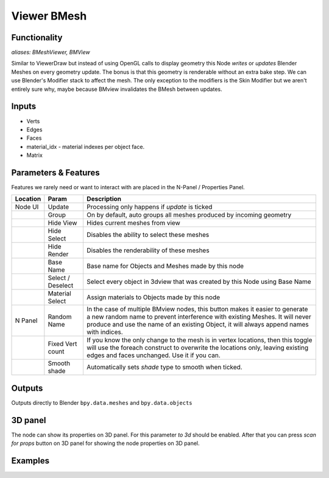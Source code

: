 Viewer BMesh
============

Functionality
-------------

*aliases: BMeshViewer, BMView*

Similar to ViewerDraw but instead of using OpenGL calls to display geometry this Node *writes* or *updates* Blender Meshes on every geometry update. The bonus is that this geometry is renderable without an extra bake step. We can use Blender's Modifier stack to affect the mesh. The only exception to the modifiers is the Skin Modifier but we aren't entirely sure why, maybe because BMview invalidates the BMesh between updates.

Inputs
------

- Verts
- Edges
- Faces
- material_idx - material indexes per object face.
- Matrix

Parameters & Features
---------------------

Features we rarely need or want to interact with are placed in the N-Panel / Properties Panel. 

+----------+-------------------+---------------------------------------------------------------------------------------+
| Location | Param             | Description                                                                           |
+==========+===================+=======================================================================================+ 
| Node UI  | Update            | Processing only happens if *update* is ticked                                         | 
+----------+-------------------+---------------------------------------------------------------------------------------+
|          | Group             | On by default, auto groups all meshes produced by incoming geometry                   | 
+----------+-------------------+---------------------------------------------------------------------------------------+
|          | Hide View         | Hides current meshes from view                                                        |
+----------+-------------------+---------------------------------------------------------------------------------------+
|          | Hide Select       | Disables the ability to select these meshes                                           | 
+----------+-------------------+---------------------------------------------------------------------------------------+
|          | Hide Render       | Disables the renderability of these meshes                                            |
+----------+-------------------+---------------------------------------------------------------------------------------+
|          | Base Name         | Base name for Objects and Meshes made by this node                                    |
+----------+-------------------+---------------------------------------------------------------------------------------+
|          | Select / Deselect | Select every object in 3dview that was created by this Node using Base Name           | 
+----------+-------------------+---------------------------------------------------------------------------------------+
|          | Material Select   | Assign materials to Objects made by this node                                         |
+----------+-------------------+---------------------------------------------------------------------------------------+
| N Panel  | Random Name       | In the case of multiple BMview nodes, this button makes it easier to generate a new   |
|          |                   | random name to prevent interference with existing Meshes. It will never produce and   |
|          |                   | use the name of an existing Object, it will always append names with indices.         |
+----------+-------------------+---------------------------------------------------------------------------------------+
|          | Fixed Vert count  | If you know the only change to the mesh is in vertex locations, then this toggle      |
|          |                   | will use the foreach construct to overwrite the locations only,                       | 
|          |                   | leaving existing edges and faces unchanged. Use it if you can.                        | 
+----------+-------------------+---------------------------------------------------------------------------------------+
|          | Smooth shade      | Automatically sets *shade* type to smooth when ticked.                                |
+----------+-------------------+---------------------------------------------------------------------------------------+

Outputs
-------

Outputs directly to Blender ``bpy.data.meshes`` and ``bpy.data.objects``

3D panel
--------

The node can show its properties on 3D panel. 
For this parameter `to 3d` should be enabled.
After that you can press `scan for props` button on 3D panel for showing the node properties on 3D panel.


Examples
--------
